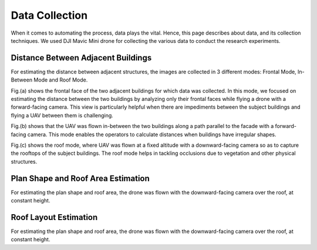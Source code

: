 Data Collection
=======================

When it comes to automating the process, data plays the vital. Hence, this page describes about data, and its collection techniques.
We used DJI Mavic Mini drone for collecting the various data to conduct the research experiments.


Distance Between Adjacent Buildings
-------------------------------------

For estimating the distance between adjacent structures, the images are collected in 3 different modes: Frontal Mode, In-Between Mode and Roof Mode.

.. image:: images/dataModes.png

Fig.(a) shows the frontal face of the two adjacent buildings for which data was collected. In this mode, we focused on estimating the distance between the two buildings by analyzing only their frontal faces while flying a drone with a forward-facing camera. This view is particularly helpful when there are impediments between the subject buildings and flying a UAV between them is challenging.

Fig.(b) shows that the UAV was flown in-between the two buildings along a path parallel to the facade with a forward-facing camera. This mode enables the operators to calculate distances when buildings have irregular shapes. 

Fig.(c) shows the roof mode, where UAV was flown at a fixed altitude with a downward-facing camera so as to capture the rooftops of the subject buildings. The roof mode helps in tackling occlusions due to vegetation and other physical structures.

.. raw:: html
         <iframe src="https://www.youtube.com/embed/8Z18p_jvuFQ" title="YouTube video player" frameborder="0" allow="accelerometer; autoplay; clipboard-write; encrypted-media; gyroscope; picture-in-picture" allowfullscreen></iframe>

Plan Shape and Roof Area Estimation
-------------------------------------
For estimating the plan shape and roof area, the drone was flown with the downward-facing camera over the roof, at constant height.


Roof Layout Estimation
-------------------------------------
For estimating the plan shape and roof area, the drone was flown with the downward-facing camera over the roof, at constant height.
